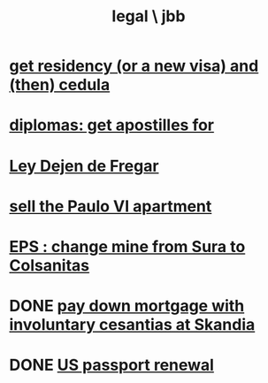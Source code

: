 :PROPERTIES:
:ID:       725a8159-a376-4ce1-afbc-a59f7d714716
:END:
#+title: legal \ jbb
* [[id:3a059f2b-6bbb-4f81-b8ee-87014b3fa43c][get residency (or a new visa) and (then) cedula]]
* [[id:73599b18-4f72-404b-84c8-ae33e55e9cd9][diplomas: get apostilles for]]
* [[id:3d34d3bd-4fd7-4d4c-9cb6-486b7a03000f][Ley Dejen de Fregar]]
* [[id:2d0f9b52-8cbb-404d-9b69-b931dce4c198][sell the Paulo VI apartment]]
* [[id:14acae65-0dd4-4696-9079-8d1f60a9b8dd][EPS : change mine from Sura to Colsanitas]]
* DONE [[id:210d7229-5d32-442e-a55f-b3ab073d5cb3][pay down mortgage with involuntary cesantias at Skandia]]
* DONE [[id:055fc1fc-809f-45b1-8bd2-315a5e0ef12a][US passport renewal]]
